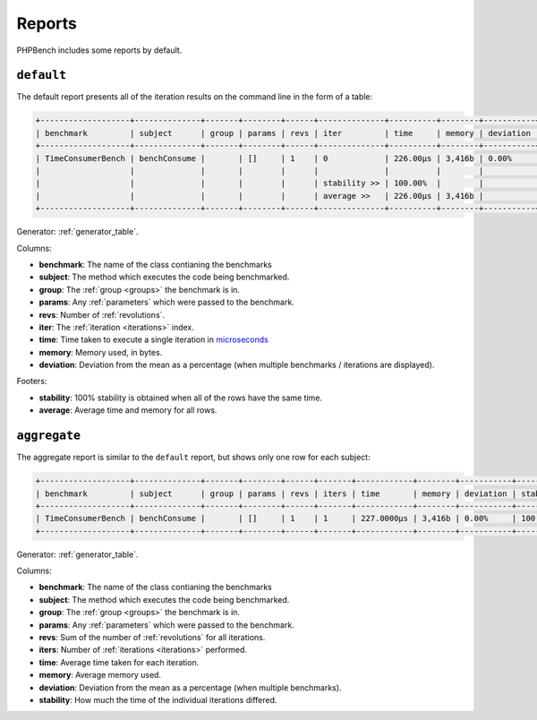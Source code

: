 Reports
=======

PHPBench includes some reports by default.

``default``
-----------

The default report presents all of the iteration results on the command line
in the form of a table:

.. code-block:: bash

    +-------------------+--------------+-------+--------+------+--------------+----------+--------+-----------+
    | benchmark         | subject      | group | params | revs | iter         | time     | memory | deviation |
    +-------------------+--------------+-------+--------+------+--------------+----------+--------+-----------+
    | TimeConsumerBench | benchConsume |       | []     | 1    | 0            | 226.00μs | 3,416b | 0.00%     |
    |                   |              |       |        |      |              |          |        |           |
    |                   |              |       |        |      | stability >> | 100.00%  |        |           |
    |                   |              |       |        |      | average >>   | 226.00μs | 3,416b |           |
    +-------------------+--------------+-------+--------+------+--------------+----------+--------+-----------+

Generator: :ref:`generator_table`.

Columns:

- **benchmark**: The name of the class contianing the benchmarks
- **subject**: The method which executes the code being benchmarked.
- **group**: The :ref:`group <groups>` the benchmark is in.
- **params**: Any :ref:`parameters` which were passed to the benchmark.
- **revs**: Number of :ref:`revolutions`.
- **iter**: The :ref:`iteration <iterations>` index.
- **time**: Time taken to execute a single iteration in microseconds_
- **memory**: Memory used, in bytes.
- **deviation**: Deviation from the mean as a percentage (when multiple
  benchmarks / iterations are displayed).

Footers:

- **stability**: 100% stability is obtained when all of the rows have the same
  time.
- **average**: Average time and memory for all rows.

``aggregate``
-------------

The aggregate report is similar to the ``default`` report, but shows only one
row for each subject:

.. code-block:: bash

    +-------------------+--------------+-------+--------+------+-------+------------+--------+-----------+-----------+
    | benchmark         | subject      | group | params | revs | iters | time       | memory | deviation | stability |
    +-------------------+--------------+-------+--------+------+-------+------------+--------+-----------+-----------+
    | TimeConsumerBench | benchConsume |       | []     | 1    | 1     | 227.0000μs | 3,416b | 0.00%     | 100.00%   |
    +-------------------+--------------+-------+--------+------+-------+------------+--------+-----------+-----------+

Generator: :ref:`generator_table`.

Columns:

- **benchmark**: The name of the class contianing the benchmarks
- **subject**: The method which executes the code being benchmarked.
- **group**: The :ref:`group <groups>` the benchmark is in.
- **params**: Any :ref:`parameters` which were passed to the benchmark.
- **revs**: Sum of the number of :ref:`revolutions` for all iterations.
- **iters**: Number of :ref:`iterations <iterations>` performed.
- **time**: Average time taken for each iteration.
- **memory**: Average memory used.
- **deviation**: Deviation from the mean as a percentage (when multiple
  benchmarks).
- **stability**: How much the time of the individual iterations differed.

.. _microseconds: https://en.wikipedia.org/wiki/Microseconds
